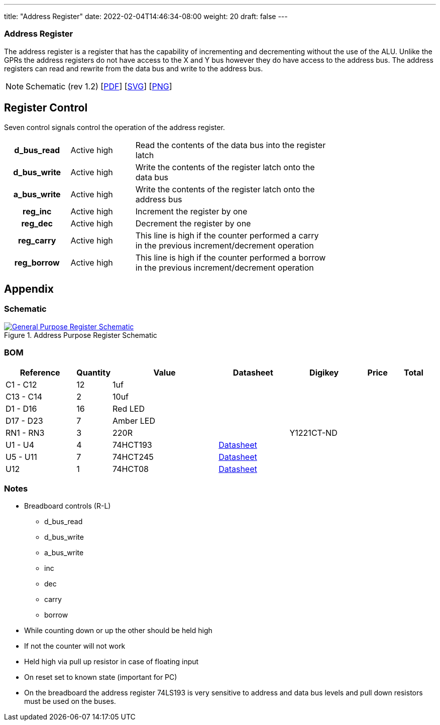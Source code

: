 ---
title: "Address Register"
date: 2022-02-04T14:46:34-08:00
weight: 20
draft: false
---

=== Address Register
The address register is a register that has the capability of incrementing and decrementing without the use of the ALU. Unlike the GPRs the address registers do not have access to the X and Y bus however they do have access to the address bus. The address registers can read and rewrite from the data bus and write to the address bus.

[NOTE]
Schematic (rev 1.2) [link:/ucpu/img/schematics/AddressRegisterModule.pdf[PDF, window="_blank"]] [link:/ucpu/img/schematics/AddressRegisterModule.svg[SVG, window="_blank"]] [link:/ucpu/img/schematics/AddressRegisterModule.png[PNG, window="_blank"]]


== Register Control

Seven control signals control the operation of the address register.

[.center]
[cols="1h,1,3", width=75%]
|===
| d_bus_read | Active high
| Read the contents of the data bus into the register latch

| d_bus_write | Active high
| Write the contents of the register latch onto the data bus

| a_bus_write | Active high
| Write the contents of the register latch onto the address bus

| reg_inc | Active high
| Increment the register by one

| reg_dec | Active high
| Decrement the register by one

| reg_carry | Active high
| This line is high if the counter performed a carry in the previous increment/decrement operation

| reg_borrow | Active high
| This line is high if the counter performed a borrow in the previous increment/decrement operation
|===

== Appendix

=== Schematic

****
.Address Purpose Register Schematic
[link=/ucpu/img/schematics/AddressRegisterModule.svg,window="_blank"]
image::/ucpu/img/schematics/AddressRegisterModule.png[General Purpose Register Schematic]
****

=== BOM

[.center.compact.nostripe]
[cols="2,1,3,2,2,1,1"]
|===
| Reference  | Quantity |  Value          | Datasheet | Digikey | Price | Total

| C1 - C12   | 12       | 1uf             |           |         |       |

| C13 - C14  | 2        | 10uf            |           |         |       |

| D1 - D16   | 16       | Red LED         |           |         |       |

| D17 - D23  | 7        | Amber LED       |           |         |       |

| RN1 - RN3  | 3        | 220R            |           | Y1221CT-ND |       |

| U1 - U4    | 4        | 74HCT193
| link:/ucpu/datasheets/74LS193.pdf[Datasheet, window=_blank] |         |       |

| U5 - U11  | 7        | 74HCT245
| link:/ucpu/datasheets/74LS245.pdf[Datasheet, window=_blank] |         |       |

| U12       | 1        | 74HCT08
|link:/ucpu/datasheets/74LS08.pdf[Datasheet, window=_blank] |         |       |

|===

=== Notes

* Breadboard controls (R-L)
** d_bus_read
** d_bus_write
** a_bus_write
** inc
** dec
** carry
** borrow
* While counting down or up the other should be held high
* If not the counter will not work
* Held high via pull up resistor in case of floating input
* On reset set to known state (important for PC)
* On the breadboard the address register 74LS193 is very sensitive to address and data bus levels and pull down resistors must be used on the buses.
